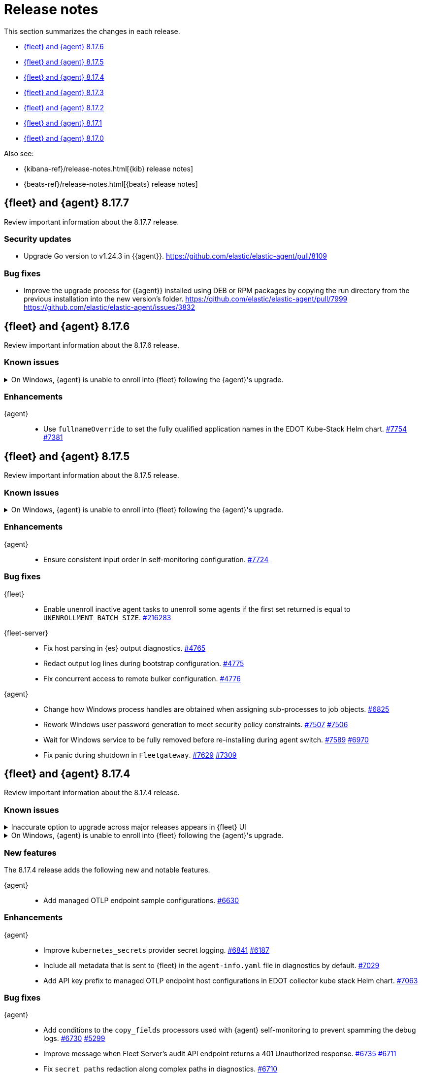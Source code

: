 // Use these for links to issue and pulls.
:kibana-issue: https://github.com/elastic/kibana/issues/
:kibana-pull: https://github.com/elastic/kibana/pull/
:beats-issue: https://github.com/elastic/beats/issues/
:beats-pull: https://github.com/elastic/beats/pull/
:agent-libs-pull: https://github.com/elastic/elastic-agent-libs/pull/
:agent-issue: https://github.com/elastic/elastic-agent/issues/
:agent-pull: https://github.com/elastic/elastic-agent/pull/
:fleet-server-issue: https://github.com/elastic/fleet-server/issues/
:fleet-server-pull: https://github.com/elastic/fleet-server/pull/

[[release-notes]]
= Release notes

This section summarizes the changes in each release.

* <<release-notes-8.17.6>>
* <<release-notes-8.17.5>>
* <<release-notes-8.17.4>>
* <<release-notes-8.17.3>>
* <<release-notes-8.17.2>>
* <<release-notes-8.17.1>>
* <<release-notes-8.17.0>>

Also see:

* {kibana-ref}/release-notes.html[{kib} release notes]
* {beats-ref}/release-notes.html[{beats} release notes]

// begin 8.17.7 relnotes

[[release-notes-8.17.7]]
== {fleet} and {agent} 8.17.7

Review important information about the 8.17.7 release.

[discrete]
[[security-updates-8.17.7]]
=== Security updates

* Upgrade Go version to v1.24.3 in {{agent}}. {agent-pull}8109[https://github.com/elastic/elastic-agent/pull/8109]


[discrete]
[[bug-fixes-8.17.7]]
=== Bug fixes

* Improve the upgrade process for {{agent}} installed using DEB or RPM packages by copying the run directory from the previous installation into the new version's folder. {agent-pull}7999[https://github.com/elastic/elastic-agent/pull/7999] {agent-issue}3832[https://github.com/elastic/elastic-agent/issues/3832]

// end 8.17.7 relnotes

// begin 8.17.6 relnotes

[[release-notes-8.17.6]]
== {fleet} and {agent} 8.17.6

Review important information about the  8.17.6 release.

[discrete]
[[known-issues-8.17.6]]
=== Known issues

[[known-issue-1800-8-17-6]]
.On Windows, {agent} is unable to enroll into {fleet} following the {agent}'s upgrade.
[%collapsible]
====

*Details* +
There is a known issue where an {agent} installed on Windows and previously enrolled into {fleet} is unable to re-enroll after the {agent} is upgraded. Attempting to enroll the {agent} fails with the following error:

[source,console-result]
----
Error: the command is executed as root but the program files are not owned by the root user.
----

*Impact* +
The issue affects {agent} installed on Windows. There is no resolution or workaround at this time, but a bug fix is expected in a later maintenance release.

====

[discrete]
[[enhancements-8.17.6]]
=== Enhancements

{agent}::
* Use `fullnameOverride` to set the fully qualified application names in the EDOT Kube-Stack Helm chart. {agent-pull}7754[#7754] {agent-issue}7381[#7381]

// end 8.17.6 relnotes

// begin 8.17.5 relnotes

[[release-notes-8.17.5]]
== {fleet} and {agent} 8.17.5

Review important information about the  8.17.5 release.

[discrete]
[[known-issues-8.17.5]]
=== Known issues

[[known-issue-1800-8-17-5]]
.On Windows, {agent} is unable to enroll into {fleet} following the {agent}'s upgrade.
[%collapsible]
====

*Details* +
There is a known issue where an {agent} installed on Windows and previously enrolled into {fleet} is unable to re-enroll after the {agent} is upgraded. Attempting to enroll the {agent} fails with the following error:

[source,console-result]
----
Error: the command is executed as root but the program files are not owned by the root user.
----

*Impact* +
The issue affects {agent} installed on Windows. There is no resolution or workaround at this time, but a bug fix is expected in a later maintenance release.

====

[discrete]
[[enhancements-8.17.5]]
=== Enhancements

{agent}::
* Ensure consistent input order In self-monitoring configuration. {agent-pull}7724[#7724]

[discrete]
[[bug-fixes-8.17.5]]
=== Bug fixes

{fleet}::
* Enable unenroll inactive agent tasks to unenroll some agents if the first set returned is equal to `UNENROLLMENT_BATCH_SIZE`. {kibana-pull}216283[#216283]

{fleet-server}::
* Fix host parsing in {es} output diagnostics. {fleet-server-pull}4765[#4765]
* Redact output log lines during bootstrap configuration. {fleet-server-pull}4775[#4775]
* Fix concurrent access to remote bulker configuration. {fleet-server-pull}4776[#4776]

{agent}::
* Change how Windows process handles are obtained when assigning sub-processes to job objects. {agent-pull}6825[#6825]
* Rework Windows user password generation to meet security policy constraints. {agent-pull}7507[#7507] {agent-issue}7506[#7506]
* Wait for Windows service to be fully removed before re-installing during agent switch. {agent-pull}7589[#7589] {agent-issue}6970[#6970]
* Fix panic during shutdown in `Fleetgateway`. {agent-pull}7629[#7629] {agent-issue}7309[#7309]

// end 8.17.5 relnotes

// begin 8.17.4 relnotes

[[release-notes-8.17.4]]
== {fleet} and {agent} 8.17.4

Review important information about the  8.17.4 release.

[discrete]
[[known-issues-8.17.4]]
=== Known issues

[[known-issue-1749-8-17-4]]
.Inaccurate option to upgrade across major releases appears in {fleet} UI
[%collapsible]
====

*Details*

In late 8.x releases, there's a bug in the {fleet} UI that causes `9.0.0` to appear as an option for {agent} upgrades. This option results in an error when selected, as upgrades across major releases are not supported for {agent}. For example, an agent can't be upgraded to version 9.0 while {kib} and {fleet-server} are on version 8.x.

The {agent} upgrade is not selectable:

image::images/upgrade-agent-not-selectable.png[{agent} upgrade is not selectable]

The {fleet-server} upgrade is selectable, with an inconsistent UI state and error on submit:

image::images/upgrade-fleet-server-inconsistent-state.png[{fleet-server} inconsistent UI state]

*Impact* +

In the 9.x releases, the option that appears in the UI for an upgrade across a major release should be ignored.

====

[[known-issue-1800-8-17-4]]
.On Windows, {agent} is unable to enroll into {fleet} following the {agent}'s upgrade.
[%collapsible]
====

*Details* +
There is a known issue where an {agent} installed on Windows and previously enrolled into {fleet} is unable to re-enroll after the {agent} is upgraded. Attempting to enroll the {agent} fails with the following error:

[source,console-result]
----
Error: the command is executed as root but the program files are not owned by the root user.
----

*Impact* +
The issue affects {agent} installed on Windows. There is no resolution or workaround at this time, but a bug fix is expected in a later maintenance release.

====

[discrete]
[[new-features-8.17.4]]
=== New features

The 8.17.4 release adds the following new and notable features.

{agent}::
* Add managed OTLP endpoint sample configurations. {agent-pull}6630[#6630]

[discrete]
[[enhancements-8.17.4]]
=== Enhancements

{agent}::
* Improve `kubernetes_secrets` provider secret logging. {agent-pull}6841[#6841] {agent-issue}6187[#6187]
* Include all metadata that is sent to {fleet} in the `agent-info.yaml` file in diagnostics by default. {agent-pull}7029[#7029]
* Add API key prefix to managed OTLP endpoint host configurations in EDOT collector kube stack Helm chart. {agent-pull}7063[#7063]

[discrete]
[[bug-fixes-8.17.4]]
=== Bug fixes

{agent}::
* Add conditions to the `copy_fields` processors used with {agent} self-monitoring to prevent spamming the debug logs. {agent-pull}6730[#6730] {agent-issue}5299[#5299]
* Improve message when Fleet Server's audit API endpoint returns a 401 Unauthorized response. {agent-pull}6735[#6735] {agent-issue}6711[#6711]
* Fix `secret_paths` redaction along complex paths in diagnostics. {agent-pull}6710[#6710]
* Make enroll command backoff more conservative and add backoff when using `--delay-enroll`. {agent-pull}6983[#6983] {agent-issue}6761[#6761]
* Fix an issue where `fixpermissions` on Windows incorrectly returned an error message due to improper handling of Windows API return values. {agent-pull}7059[#7059] {agent-issue}6917[#6917]
* Support IPv6 hosts in enroll URL. {agent-pull}7036[#7036]
* Support IPv6 hosts in GRPC configuration. {agent-pull}7035[#7035]
* Rotate logger output file when writing to a symbolic link. {agent-pull}6938[#6938]
* Do not fail Windows permission updates on missing files or paths. {agent-pull}7305[#7305] {agent-issue}7301[#7301]
* Make `otelcol` script executable in the Docker image. {agent-pull}7345[#7345]
* Fix {es} exporter configuration in `kube-stack` values. {agent-pull}7380[#7380]

// end 8.17.4 relnotes

// begin 8.17.3 relnotes

[[release-notes-8.17.3]]
== {fleet} and {agent} 8.17.3

Review important information about the {fleet} and {agent} 8.17.3 release.

[discrete]
[[known-issues-8.17.3]]
=== Known issues

[[known-issue-1749-8-17-3]]
.Inaccurate option to upgrade across major releases appears in {fleet} UI
[%collapsible]
====

*Details*

In late 8.x releases, there's a bug in the {fleet} UI that causes `9.0.0` to appear as an option for {agent} upgrades. This option results in an error when selected, as upgrades across major releases are not supported for {agent}. For example, an agent can't be upgraded to version 9.0 while {kib} and {fleet-server} are on version 8.x.

The {agent} upgrade is not selectable:

image::images/upgrade-agent-not-selectable.png[{agent} upgrade is not selectable]

The {fleet-server} upgrade is selectable, with an inconsistent UI state and error on submit:

image::images/upgrade-fleet-server-inconsistent-state.png[{fleet-server} inconsistent UI state]

*Impact* +

In the 9.x releases, the option that appears in the UI for an upgrade across a major release should be ignored.

====

[[known-issue-1800-8-17-3]]
.On Windows, {agent} is unable to enroll into {fleet} following the {agent}'s upgrade.
[%collapsible]
====

*Details* +
There is a known issue where an {agent} installed on Windows and previously enrolled into {fleet} is unable to re-enroll after the {agent} is upgraded. Attempting to enroll the {agent} fails with the following error:

[source,console-result]
----
Error: the command is executed as root but the program files are not owned by the root user.
----

*Impact* +
The issue affects {agent} installed on Windows. There is no resolution or workaround at this time, but a bug fix is expected in a later maintenance release.

====

[discrete]
[[enhancements-8.17.3]]
=== Enhancements

{agent}::
* Add the configuration files for the Elastic Distribution of OTel Collector that will be provided during the {kib} OpenTelemetry Host and Kubernetes onboarding flow for MOTel. {agent-pull}6641[#6630]

[discrete]
[[bug-fixes-8.17.3]]
=== Bug fixes

{agent}::
* Add missing checks for null values in AST collection nodes. {agent-pull}7009[#7009] {agent-issue}6999[#6999]
* Set the gateway Kubernetes `spec.replicas` for the gateway OpenTelemetry Collector to prevent horizontal Pod autoscaler fails. {agent-pull}7011[#7011]

// end 8.17.3 relnotes

// begin 8.17.2 relnotes

[[release-notes-8.17.2]]
== {fleet} and {agent} 8.17.2

Review important information about the {fleet} and {agent} 8.17.2 release.

[discrete]
[[security-updates-8.17.2]]
=== Security updates

{fleet-server}::
* Upgrade `golang.org/x/net` to v0.34.0 and `golang.org/x/crypto` to v0.32.0. {fleet-server-pull}4405[#4405]

[discrete]
[[known-issues-8.17.2]]
=== Known issues

[[known-issue-1800-8-17-2]]
.On Windows, {agent} is unable to enroll into {fleet} following the {agent}'s upgrade.
[%collapsible]
====

*Details* +
There is a known issue where an {agent} installed on Windows and previously enrolled into {fleet} is unable to re-enroll after the {agent} is upgraded. Attempting to enroll the {agent} fails with the following error:

[source,console-result]
----
Error: the command is executed as root but the program files are not owned by the root user.
----

*Impact* +
The issue affects {agent} installed on Windows. There is no resolution or workaround at this time, but a bug fix is expected in a later maintenance release.

====

[discrete]
[[enhancements-8.17.2]]
=== Enhancements

{agent}::
* Upgrade NodeJS for Heartbeat to LTS v18.20.6. {agent-pull}6641[#6641]

[discrete]
[[bug-fixes-8.17.2]]
=== Bug fixes

{agent}::
* Emit variables even if provider data is empty from the start. {agent-pull}6598[#6598]

// end 8.17.2 relnotes

// begin 8.17.1 relnotes

[[release-notes-8.17.1]]
== {fleet} and {agent} 8.17.1

Review important information about the {fleet} and {agent} 8.17.1 release.

[discrete]
[[breaking-changes-8.17.1]]
=== Breaking changes

Breaking changes can prevent your application from optimal operation and
performance. Before you upgrade, review the breaking changes, then mitigate the
impact to your application.

{agent}::
* {agent} Docker images for {ecloud} have been reverted from having been based off of Ubuntu 24.04 to being based off of Ubuntu 20.04. This is to ensure compatibility with {ece}, support for new Wolfi-based images, and for GNU C Library (glibc) compatibility. {agent-pull}6393[#6393]

[discrete]
[[known-issues-8.17.1]]
=== Known issues

[[known-issue-1671]]
.{kib} out of memory crashes on 1 GB {ecloud} {kib} instances using {elastic-sec} view
[%collapsible]
====

*Details*

{ecloud} deployments that use the smallest available {kib} instance size of 1 GB may crash due to out of memory errors when the Security UI is loaded.

*Impact* +

The root cause is inefficient memory allocation, and this is exacerbated when the prebuilt security rules package is installed on the initial load of the {elastic-sec} UI.

As a workaround, you can upgrade your deployment to 8.17.1 in which this issue has been resolved by https://github.com/elastic/kibana/pull/208869[#208869] and https://github.com/elastic/kibana/pull/208475[#208475].

====

[[known-issue-1800-8-17-1]]
.On Windows, {agent} is unable to enroll into {fleet} following the {agent}'s upgrade.
[%collapsible]
====

*Details* +
There is a known issue where an {agent} installed on Windows and previously enrolled into {fleet} is unable to re-enroll after the {agent} is upgraded. Attempting to enroll the {agent} fails with the following error:

[source,console-result]
----
Error: the command is executed as root but the program files are not owned by the root user.
----

*Impact* +
The issue affects {agent} installed on Windows. There is no resolution or workaround at this time, but a bug fix is expected in a later maintenance release.

====

[discrete]
[[new-features-8.17.1]]
=== New features

The 8.17.1 release added the following new and notable features.

{agent}::
* Add the link:https://github.com/open-telemetry/opentelemetry-collector-contrib/tree/main/exporter/loadbalancingexporter[Otel loadbalancing exporter] to {agent}. {agent-pull}6315[#6315]

[discrete]
[[enhancements-8.17.1]]
=== Enhancements

{agent}::

* Respond with an error message in case the user running the `enroll` command and the user who is the owner of the {agent} program files don't match. {agent-pull}6144[#6144] {agent-issue}4889[#4889]
* Implement the `MarshalJSON` method on the `component.Component` struct, so that when the component model is logged, the output does not contain any secrets that might be part of the component model. {agent-pull}6329[#6329] {agent-issue}5675[#5675]

[discrete]
[[bug-fixes-8.17.1]]
=== Bug fixes

{fleet-server}::
* Do not set the `unenrolled_at` attribute when the audit/unenroll API is called. {fleet-server-pull}4221[#4221] {agent-issue}6213[#6213]
* Remove PGP endpoint auth requirement so that air-gapped {agents} can retrieve a PGP key from {fleet-server}. {fleet-server-pull}4256[#4256] {fleet-server-issue}4255[#4255]

{agent}::
* During uninstall, call the audit or unenroll API before components are stopped, if {agent} is running a {fleet-server} instance. {agent-pull}6085[#6085] {agent-issue}5752[#5752]
* Update OTel components to v0.115.0. {agent-pull}6391[#6391]
* Restore the `cloud-defend` binary which was accidentally removed in version 8.17.0. {agent-pull}6470[#6470] {agent-issue}6469[#6469]

// end 8.17.1 relnotes

// begin 8.17.0 relnotes

[[release-notes-8.17.0]]
== {fleet} and {agent} 8.17.0

Review important information about the {fleet} and {agent} 8.17.0 release.

[discrete]
[[breaking-changes-8.17.0]]
=== Breaking changes

Breaking changes can prevent your application from optimal operation and
performance. Before you upgrade, review the breaking changes, then mitigate the
impact to your application.

{agent}::
* {agent} is now compiled using Debian 11 and linked against glibc 2.31 instead of 2.19. Drops support for Debian 10. {agent-pull}5847[#5847]

[discrete]
[[known-issues-8.17.0]]
=== Known Issues

[discrete]
[[known-issue-6213-8-17-0]]
.An {agent} with the Defend integration may report an Orphaned status and will not be able to be issued an upgrade action through {fleet}.
[%collapsible]
====
*Details* +
A known issue in the {agent} may prevent it from being targeted with an upgrade action for a future release.
This may occur if the Defend integration is used and the agent is stopped on a running instance for too long.
An agent may be stopped as part of an upgrade process.

*Impact* +
A bug fix is present in the 8.17.1 release of {fleet} that will prevent this from occurring.

If you have agents that are affected, the workaround is as follows:
[source,shell]
----
# Get a Token to issue an update_by_query request:
curl -XPOST --user elastic:${SUPERUSER_PASS} -H 'x-elastic-product-origin:fleet' -H'content-type:application/json' "https://${ELASTICSEARCH_HOST}/_security/service/elastic/fleet-server/credential/token/fix-unenrolled"

# Issue an update_by_query request that targets effected agents:
curl -XPOST -H 'Authorization: Bearer ${TOKEN}' -H 'x-elastic-product-origin:fleet' -H 'content-type:application/json' "https://${ELASTICSEARCH_HOST}/.fleet-agents/_update_by_query" -d '{"query": {"bool": {"must": [{ "exists": { "field": "unenrolled_at" } }],"must_not": [{ "term": { "active": "false" } }]}},"script": {"source": "ctx._source.unenrolled_at = null;","lang": "painless"}}'
----
====

[discrete]
[[new-features-8.17.0]]
=== New features

The 8.17.0 release Added the following new and notable features.

{fleet}::
* Expose advanced file logging configuration in the UI. {kibana-pull}200274[#200274]

{agent}::
* Add support for running as a pre-existing user when installing in unprivileged mode, with technical preview support for pre-existing Windows Active Directory users. {agent-pull}5988[#5988] {agent-issue}4585[#4585]
* Add a new custom link:https://github.com/elastic/integrations/tree/main/packages/filestream[Filestream logs integration]. This will enable migration from the custom log integration which is based on a log input that is planned for deprecation. https://github.com/elastic/integrations/pull/11332[#11332].

[discrete]
[[enhancements-8.17.0]]
=== Enhancements

{fleet}::
* Filter the integrations/packages list shown in the UI depending on the `policy_templates_behavior` field. {kibana-pull}200605[#200605]
* Add a `<type>@custom` component template to integrations index template's `composed_of` array. {kibana-pull}192731[#192731]

{fleet-server}::
* Update `elastic-agent-libs` to version `0.14.0`. {fleet-server-pull}4042[#4042]

{agent}::
* Enable persistence in the configuration provided with our OTel Collector distribution. {agent-pull}5549[#5549]
* Restrict using the CLI to upgrade for {fleet}-managed {agents}. {agent-pull}5864[#5864] {agent-issue}4890[#4890]
* Add `os_family`, `os_platform` and `os_version` to the {agent} host provider, enabling differentiating Linux distributions. This is required to support Debian 12 and other distributions that are moving away from traditional log files in favour of Journald. {agent-pull}5941[#5941] https://github.com/elastic/integrations/issues/10797[10797] https://github.com/elastic/integrations/pull/11618[11618]
* Emit Pod data only for Pods that are running in the Kubernetes provider. {agent-pull}6011[#6011] {agent-issue}5835[#5835] {agent-issue}5991[#5991]
* Remove {endpoint-sec} from Linux container images. {endpoint-sec} cannot run in containers since it has a systemd dependency. {agent-pull}6016[#6016] {agent-issue}5495[#5495]
* Update OTel components to v0.114.0. {agent-pull}6113[#6113]
* Redact common secrets like API keys and passwords in the output from `elastic-agent inspect` command. {agent-pull}6224[#6224]

[discrete]
[[bug-fixes-8.17.0]]
=== Bug fixes

{fleet}::
* Allow creation of an integration policy with no agent policies. {kibana-pull}201051[#201051]

{fleet-server}::
* Fix `server.address` field which was appearing empty in HTTP request logs. {fleet-server-pull}4142[#4142]
* Remove a race condition that may occur when remote ES outputs are used. {fleet-server-pull}4171[#4171] {fleet-server-pull}4170[#4170]

{agent}::
* Make redaction of common keys in diagnostics case insensitive. {agent-pull}6109[#6109]


// end 8.17.0 relnotes

// ---------------------
//TEMPLATE
//Use the following text as a template. Remember to replace the version info.

// begin 8.7.x relnotes

//[[release-notes-8.7.x]]
//== {fleet} and {agent} 8.7.x

//Review important information about the {fleet} and {agent} 8.7.x release.

//[discrete]
//[[security-updates-8.7.x]]
//=== Security updates

//{fleet}::
//* add info

//{agent}::
//* add info

//[discrete]
//[[breaking-changes-8.7.x]]
//=== Breaking changes

//Breaking changes can prevent your application from optimal operation and
//performance. Before you upgrade, review the breaking changes, then mitigate the
//impact to your application.

//[discrete]
//[[breaking-PR#]]
//.Short description
//[%collapsible]
//====
//*Details* +
//<Describe new behavior.> For more information, refer to {kibana-pull}PR[#PR].

//*Impact* +
//<Describe how users should mitigate the change.> For more information, refer to {fleet-guide}/fleet-server.html[Fleet Server].
//====

//[discrete]
//[[notable-changes-8.13.0]]
//=== Notable changes

//The following are notable, non-breaking updates to be aware of:

//* Changes to features that are in Technical Preview.
//* Changes to log formats.
//* Changes to non-public APIs.
//* Behaviour changes that repair critical bugs.

//{fleet}::
//* add info

//{agent}::
//* add info

//[discrete]
//[[known-issues-8.7.x]]
//=== Known issues

//[[known-issue-issue#]]
//.Short description
//[%collapsible]
//====

//*Details*

//<Describe known issue.>

//*Impact* +

//<Describe impact or workaround.>

//====

//[discrete]
//[[deprecations-8.7.x]]
//=== Deprecations

//The following functionality is deprecated in 8.7.x, and will be removed in
//8.7.x. Deprecated functionality does not have an immediate impact on your
//application, but we strongly recommend you make the necessary updates after you
//upgrade to 8.7.x.

//{fleet}::
//* add info

//{agent}::
//* add info

//[discrete]
//[[new-features-8.7.x]]
//=== New features

//The 8.7.x release Added the following new and notable features.

//{fleet}::
//* add info

//{agent}::
//* add info

//[discrete]
//[[enhancements-8.7.x]]
//=== Enhancements

//{fleet}::
//* add info

//{agent}::
//* add info

//[discrete]
//[[bug-fixes-8.7.x]]
//=== Bug fixes

//{fleet}::
//* add info

//{agent}::
//* add info

// end 8.7.x relnotes

